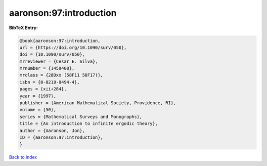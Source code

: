 aaronson:97:introduction
========================

.. :cite:t:`aaronson:97:introduction`

.. bibliography:: ../../All.bib

**BibTeX Entry:**

.. code-block:: bibtex

   @book{aaronson:97:introduction,
   url = {https://doi.org/10.1090/surv/050},
   doi = {10.1090/surv/050},
   mrreviewer = {Cesar E. Silva},
   mrnumber = {1450400},
   mrclass = {28Dxx (58F11 58F17)},
   isbn = {0-8218-0494-4},
   pages = {xii+284},
   year = {1997},
   publisher = {American Mathematical Society, Providence, RI},
   volume = {50},
   series = {Mathematical Surveys and Monographs},
   title = {An introduction to infinite ergodic theory},
   author = {Aaronson, Jon},
   ID = {aaronson:97:introduction},
   }

`Back to index <../index>`_
